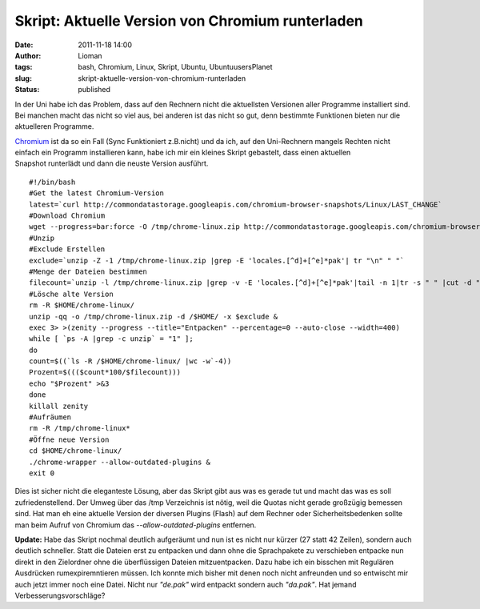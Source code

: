 Skript: Aktuelle Version von Chromium runterladen
#################################################
:date: 2011-11-18 14:00
:author: Lioman
:tags: bash, Chromium, Linux, Skript, Ubuntu, UbuntuusersPlanet
:slug: skript-aktuelle-version-von-chromium-runterladen
:status: published

In der Uni habe ich das Problem, dass auf den Rechnern nicht die
aktuellsten Versionen aller Programme installiert sind. Bei manchen
macht das nicht so viel aus, bei anderen ist das nicht so gut, denn
bestimmte Funktionen bieten nur die aktuelleren Programme.

`Chromium <http://www.chromium.org>`__ ist da so ein Fall (Sync
Funktioniert z.B.nicht) und da ich, auf den Uni-Rechnern mangels Rechten
nicht einfach ein Programm installieren kann, habe ich mir ein kleines
Skript gebastelt, dass einen aktuellen Snapshot runterlädt und dann die
neuste Version ausführt.

::

    #!/bin/bash
    #Get the latest Chromium-Version
    latest=`curl http://commondatastorage.googleapis.com/chromium-browser-snapshots/Linux/LAST_CHANGE`
    #Download Chromium
    wget --progress=bar:force -O /tmp/chrome-linux.zip http://commondatastorage.googleapis.com/chromium-browser-snapshots/Linux/$latest/chrome-linux.zip 2>&1 | zenity --title="Download Chromium-Version $latest!" --progress --auto-close --auto-kill --width=400
    #Unzip
    #Exclude Erstellen
    exclude=`unzip -Z -1 /tmp/chrome-linux.zip |grep -E 'locales.[^d]+[^e]*pak'| tr "\n" " "`
    #Menge der Dateien bestimmen
    filecount=`unzip -l /tmp/chrome-linux.zip |grep -v -E 'locales.[^d]+[^e]*pak'|tail -n 1|tr -s " " |cut -d " "  -f 2`
    #Lösche alte Version
    rm -R $HOME/chrome-linux/
    unzip -qq -o /tmp/chrome-linux.zip -d /$HOME/ -x $exclude &
    exec 3> >(zenity --progress --title="Entpacken" --percentage=0 --auto-close --width=400)
    while [ `ps -A |grep -c unzip` = "1" ]; 
    do
    count=$((`ls -R /$HOME/chrome-linux/ |wc -w`-4))
    Prozent=$((($count*100/$filecount)))
    echo "$Prozent" >&3
    done
    killall zenity
    #Aufräumen
    rm -R /tmp/chrome-linux*
    #Öffne neue Version
    cd $HOME/chrome-linux/
    ./chrome-wrapper --allow-outdated-plugins &
    exit 0

Dies ist sicher nicht die eleganteste Lösung, aber das Skript gibt aus
was es gerade tut und macht das was es soll zufriedenstellend. Der Umweg
über das /tmp Verzeichnis ist nötig, weil die Quotas nicht gerade
großzügig bemessen sind. Hat man eh eine aktuelle Version der diversen
Plugins (Flash) auf dem Rechner oder Sicherheitsbedenken sollte man beim
Aufruf von Chromium das *--allow-outdated-plugins* entfernen.

**Update:** Habe das Skript nochmal deutlich aufgeräumt und nun ist es
nicht nur kürzer (27 statt 42 Zeilen), sondern auch deutlich schneller.
Statt die Dateien erst zu entpacken und dann ohne die Sprachpakete zu
verschieben entpacke nun direkt in den Zielordner ohne die überflüssigen
Dateien mitzuentpacken. Dazu habe ich ein bisschen mit Regulären
Ausdrücken rumexpiremntieren müssen. Ich konnte mich bisher mit denen
noch nicht anfreunden und so entwischt mir auch jetzt immer noch eine
Datei. Nicht nur *"de.pak"* wird entpackt sondern auch *"da.pak"*. Hat
jemand Verbesserungsvorschläge?
